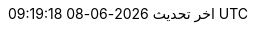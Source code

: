 // Arabic translation, courtesy of Aboullaite Mohammed <aboullaite.mohammed@gmail.com>
:appendix-caption: ملحق
:appendix-refsig: {appendix-caption}
:caution-caption: تنبيه
//:chapter-signifier: ???
//:chapter-refsig: {chapter-signifier}
:example-caption: مثال
:figure-caption: الشكل
:important-caption: مهم
:last-update-label: اخر تحديث
ifdef::listing-caption[:listing-caption: قائمة]
ifdef::manname-title[:manname-title: اسم]
:note-caption: ملاحظة
//:part-signifier: ???
//:part-refsig: {part-signifier}
ifdef::preface-title[:preface-title: تمهيد]
//:section-refsig: ???
:table-caption: جدول
:tip-caption: تلميح
:toc-title: فهرس
:untitled-label: بدون عنوان
:version-label: نسخة
:warning-caption: تحذير
:nbsp: &#160;
